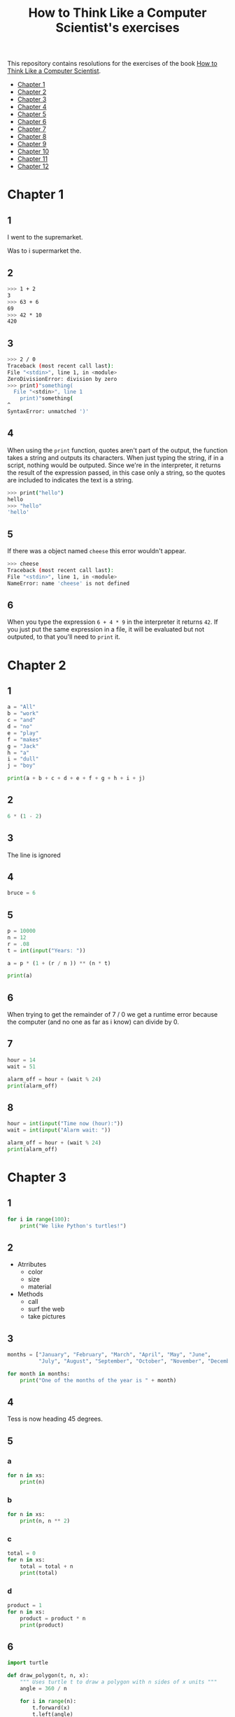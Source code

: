 #+TITLE: How to Think Like a Computer Scientist's exercises

This repository contains resolutions for the exercises of the book [[http://www.openbookproject.net/thinkcs/python/][How to Think Like a Computer Scientist]].

- [[#Chapter-1][Chapter 1]]
- [[#Chapter-2][Chapter 2]]
- [[#Chapter-3][Chapter 3]]
- [[#Chapter-4][Chapter 4]]
- [[#Chapter-5][Chapter 5]]
- [[#Chapter-6][Chapter 6]]
- [[#Chapter-7][Chapter 7]]
- [[#Chapter-8][Chapter 8]]
- [[#Chapter-9][Chapter 9]]
- [[#Chapter-10][Chapter 10]]
- [[#Chapter-11][Chapter 11]]
- [[#Chapter-12][Chapter 12]]

* Chapter 1

** 1

I went to the supremarket.

Was to i supermarket the.

** 2

#+begin_src sh
  >>> 1 + 2
  3
  >>> 63 + 6
  69
  >>> 42 * 10
  420
#+end_src

** 3

#+begin_src sh
  >>> 2 / 0
  Traceback (most recent call last):
  File "<stdin>", line 1, in <module>
  ZeroDivisionError: division by zero
  >>> print)"something(
    File "<stdin>", line 1
      print)"something(
  ^
  SyntaxError: unmatched ')'
#+end_src

** 4

When using the ~print~ function, quotes aren't part of the output, the function takes a string and outputs its characters. When just typing the string, if in a script, nothing would be outputed. Since we're in the interpreter, it returns the result of the expression passed, in this case only a string, so the quotes are included to indicates the text is a string.

#+begin_src sh
  >>> print("hello")
  hello
  >>> "hello"
  'hello'
#+end_src

** 5

If there was a object named ~cheese~ this error wouldn't appear.

#+begin_src sh
  >>> cheese
  Traceback (most recent call last):
  File "<stdin>", line 1, in <module>
  NameError: name 'cheese' is not defined
#+end_src

** 6

When you type the expression ~6 + 4 * 9~ in the interpreter it returns ~42~. If you just put the same expression in a file, it will be evaluated but not outputed, to that you'll need to ~print~ it.

* Chapter 2

** 1

#+begin_src python
  a = "All"
  b = "work"
  c = "and"
  d = "no"
  e = "play"
  f = "makes"
  g = "Jack"
  h = "a"
  i = "dull"
  j = "boy"

  print(a + b + c + d + e + f + g + h + i + j)
#+end_src

** 2

#+begin_src python
  6 * (1 - 2)
#+end_src

** 3

The line is ignored

** 4

#+begin_src python
  bruce = 6
#+end_src

** 5

#+begin_src python
  p = 10000
  n = 12
  r = .08
  t = int(input("Years: "))

  a = p * (1 + (r / n )) ** (n * t)

  print(a)
#+end_src

** 6

When trying to get the remainder of 7 / 0 we get a runtime error because the computer (and no one as far as i know) can divide by 0.

** 7

#+begin_src python
  hour = 14
  wait = 51

  alarm_off = hour + (wait % 24)
  print(alarm_off)
#+end_src

** 8

#+begin_src python
  hour = int(input("Time now (hour):"))
  wait = int(input("Alarm wait: "))

  alarm_off = hour + (wait % 24)
  print(alarm_off)
#+end_src

* Chapter 3

** 1

#+begin_src python
  for i in range(100):
      print("We like Python's turtles!")
#+end_src

** 2

- Atrributes
  - color
  - size
  - material
- Methods
  - call
  - surf the web
  - take pictures

** 3

#+begin_src python
  months = ["January", "February", "March", "April", "May", "June",
            "July", "August", "September", "October", "November", "December"]

  for month in months:
      print("One of the months of the year is " + month)
#+end_src

** 4

Tess is now heading 45 degrees.

** 5

*** a

#+begin_src python
  for n in xs:
      print(n)
#+end_src

*** b

#+begin_src python
  for n in xs:
      print(n, n ** 2)
#+end_src

*** c

#+begin_src python
  total = 0
  for n in xs:
      total = total + n
      print(total)
#+end_src

*** d

#+begin_src python
  product = 1
  for n in xs:
      product = product * n
      print(product)
#+end_src

** 6

#+begin_src python
  import turtle

  def draw_polygon(t, n, x):
      """ Uses turtle t to draw a polygon with n sides of x units """
      angle = 360 / n

      for i in range(n):
          t.forward(x)
          t.left(angle)

          
  t = turtle.Turtle()
  wn = turtle.Screen()

  # triangle
  draw_polygon(t, 3, 100)
  draw_polygon(t, 4, 100)
  draw_polygon(t, 6, 100)
  draw_polygon(t, 8, 100)


  wn.mainloop()
#+end_src

** 7

#+begin_src python
  import turtle

  def path(t, x, angles):
      """ Uses turtle t to turn angle in angles before walking x units """
      for angle in angles:
          t.left(angle)
          t.forward(x)

  angles = [160, -43, 270, -97, -43, 200, -940, 17, -86]

  pirate = turtle.Turtle()
  wn = turtle.Screen()

  path(pirate, 100, angles)

  wn.mainloop()
#+end_src

** 8

#+begin_src python
  import turtle

  def path(t, x, angles):
      """ Uses turtle t to turn angle in angles before walking x units, returns final angle """
      final = 0
      for angle in angles:
          final = final + angle
          t.left(angle)
          t.forward(x)

      final = final % 360
      
      return final

  angles = [160, -43, 270, -97, -43, 200, -940, 17, -86]

  pirate = turtle.Turtle()
  wn = turtle.Screen()

  print(path(pirate, 100, angles))

  wn.mainloop()
#+end_src

** 9

360 / 18 = 20

** 10

#+begin_src python
  import turtle          # imports turtle module, no output
  wn = turtle.Screen()   # creates a window
  tess = turtle.Turtle() # creates a turtle
  tess.right(90)         # turns down  
  tess.left(3600)        # turns arround 10 times
  tess.right(-90)        # face east again
  tess.speed(10)         # set speed to 10
  tess.left(3600)        # turns arround 10 times, faster
  tess.speed(0)          # set speed to 0
  tess.left(3645)        # turns arround 10 times, and 45 degrees left
  tess.forward(-100)     # go backwards 100 units
#+end_src

** 11

#+begin_src python
  import turtle

  t = turtle.Turtle()
  wn = turtle.Screen()

  lines = 5
  angle = (360 * 2) / 5

  t.speed(1)
  t.left(angle)
  for line in range(lines):
      t.forward(100)
      t.left(angle)

  wn.mainloop()
#+end_src

** 12

#+begin_src python
  import turtle

  t = turtle.Turtle()
  wn = turtle.Screen()
  angle = 360 / 12

  wn.bgcolor("lightgreen")

  t.shape("turtle")
  t.pensize("3")
  t.color("blue")

  t.penup()
  t.stamp()

  for i in range(12):
      t.forward(100)
      t.pendown()
      t.forward(20)
      t.penup()
      t.forward(20)
      t.stamp()
      t.backward(140)
      t.left(angle)

  wn.mainloop()
#+end_src

** 13

~<class 'turtle.Turtle'>~

** 14

A /bale/?

** 15

The collective noun of python is a /bed/? Python isn't a viper nor venomous.

* Chapter 4

A lot of this chapter exercises will use the following functions:

#+begin_src python
  import turtle

  def make_turtle(color, size):
      t = turtle.Turtle()
      t.color(color)
      t.pensize(size)

      return t

  def make_window(color, title):
      wn = turtle.Screen()
      wn.bgcolor(color)

      return wn
#+end_src

** 1

#+begin_src python
  def draw_square(t, x):
      for i in range(4):
          t.forward(x)
          t.left(90)

  wn = make_window("black", "Canvas")
  t  = make_turtle("pink", 3)
  side  = 20

  for i in range(5):
      draw_square(t, side)
      t.penup()
      t.forward(2*x)
      t.pendown()

  wn.mainloop()
#+end_src

** 2

#+begin_src python
  def draw_square(t, x):
      for i in range(4):
          t.forward(x)
          t.left(90)

  def space_to_next(t, spc):
      t.penup()
      for i in range(2):
          t.right(90)
          t.forward(spc)
          t.left(180)
          t.pendown()
          
  wn = make_window("black", "Canvas")
  t  = make_turtle("pink", 3)

  side  = 20
  spc   = 10

  for i in range(side, side*5, side):
      draw_square(t, i)
      space_to_next(t, spc)
#+end_src

** 3

#+begin_src python
  def draw_poly(t, x, sz):
      a = 360 / x

      for i in range(x):
          t.forward(sz)
          t.left(a)


  wn = make_window("black", "Canvas")
  t  = make_turtle("pink", 3)

  draw_poly(t, 8, 50)
#+end_src

** 4

#+begin_src python
  def draw_poly(t, x, sz):
      a = 360 / x

      for i in range(x):
          t.forward(sz)
          t.left(a)


  wn = make_window("black", "Canvas")
  t  = make_turtle("pink", 3)

  x = 20
  for i in range(x):
      draw_poly(t, 4, 50)
      t.left(360/x)

  wn.mainloop()
#+end_src

** 5

#+begin_src python
  def draw_spiral(t, a, x):
      t.right(a)
      for i in range(1, x+1):
          t.forward(i*5)
          t.right(a)
          

  wn    = make_window("lightgreen", "Canvas")
  t     = make_turtle("blue", 3)

  a = 90
  x = 100
  t.speed(10)

  draw_spiral(t, a, x)
  t.penup()
  t.setpos(0,0)
  t.left(a)
  t.forward(x*10)
  t.pendown()
  a = 89
  draw_spiral(t, a, x)


  wn.mainloop()
#+end_src

** 6
#+begin_src python
  def draw_poly(t, x, sz):
      a = 360 / x

      for i in range(x):
          t.forward(sz)
          t.left(a)

  def draw_equitriangle(t, sz):
      draw_poly(t, 3, sz)

          
  wn = make_window("black", "Canvas")
  t  = make_turtle("pink", 3)

  draw_equitriangle(t, 100)

  wn.mainloop()
#+end_src

** 7

#+begin_src python
  def sum_to(n):
      """ Return the sum of all numbers up and including n """
      result = 0
      for i in range(1, n+1):
          result += i

      return result

  print(sum_to(10))
#+end_src

** 8

#+begin_src python
  def area_of_circle(r):
      return 3.14 * r ** 2
#+end_src

** 9

#+begin_src python
  def draw_star(t, sz):
      for i in range(5):
          t.forward(100)
          t.right(144)
          
  wn = make_window("black", "Canvas")
  t  = make_turtle("pink", 3)

  draw_star(t, 100)

  wn.mainloop()
#+end_src

** 10

#+begin_src python
  def star_space(t):
      t.penup()
      t.forward(350)
      t.right(144)
      t.pendown()
      
  def draw_star(t, sz):
      for i in range(5):
          t.forward(100)
          t.right(144)
          
  wn = make_window("black", "Canvas")
  t  = make_turtle("pink", 3)

  for i in range(5):
      draw_star(t, 100)
      star_space(t)

  wn.mainloop()
#+end_src

* Chapter 5

** 1

#+begin_src python
  def daynum_to_str(day):
      if day == 0:
          return "Sunday"
      elif day == 1:
          return "Monday"
      elif day == 2:
          return "Tuesday"
      elif day == 3:
          return "Wednesday"
      elif day == 4:
          return "Thursday"
      elif day == 5:
          return "Friday"
      elif day == 6:
          return "Saturday"
      else:
          return "Invalid day number!"


  for i in range(7):
      print(daynum_to_str(i))
#+end_src

** 2

#+begin_src python
  def daynum_to_str(day):
      if day == 0:
          return "Sunday"
      elif day == 1:
          return "Monday"
      elif day == 2:
          return "Tuesday"
      elif day == 3:
          return "Wednesday"
      elif day == 4:
          return "Thursday"
      elif day == 5:
          return "Friday"
      elif day == 6:
          return "Saturday"
      else:
          return "Invalid day number!"

  def after_wait(start, days):
      return daynum_to_str((start + days) % 7)



  print(after_wait(3, 137))
#+end_src

** 3

*** 3.1

~a <= b~

*** 3.2

~a < b~

*** 3.3

~a < 18 or day != 3~

*** 3.4

~a < 18 or day == 3~

** 4

*** 4.1

~True~

*** 4.2

~False~

*** 4.3

~False~

*** 4.4

~False~

** 5

| p | q | r | (not (p and q)) or r |
|---+---+---+----------------------|
| F | F | F | T                    |
| F | F | T | T                    |
| F | T | F | T                    |
| F | T | T | T                    |
| T | F | F | T                    |
| T | F | T | T                    |
| T | T | F | F                    |
| T | T | T | T                    |

** 6

#+begin_src python
  def mark_to_grade(mark):
      if mark < 40:
          return "F3"
      elif mark >= 40 and mark < 45:
          return "F2"
      elif mark >= 45 and mark < 50:
          return "F1 Supp"
      elif mark >= 50 and mark < 60:
          return "Third"
      elif mark >= 60 and mark < 70:
          return "Second"
      elif mark >= 70 and mark < 75:
          return "Upper Second"
      else:
          return "First"

  xs = [83, 75, 74.9, 70, 69.9, 65, 60, 59.9, 55, 50,
        49.9, 45, 44.9, 40, 39.9, 2, 0]

  for i in xs:
      print(mark_to_grade(i))
#+end_src

** 7

#+begin_src python
  import turtle

  def make_turtle(color, size):
      t = turtle.Turtle()
      t.color(color)
      t.pensize(size)

      return t

  def make_window(color, title):
      wn = turtle.Screen()
      wn.bgcolor(color)

      return wn

  def draw_bar(t, h):

      t.begin_fill()
      t.left(90)
      t.forward(h)
      t.write(h)
      t.right(90)
      t.forward(40)
      t.right(90)
      t.forward(h)
      t.left(90)
      t.end_fill()
      t.penup()
      t.forward(10)
      t.pendown()


  t  = make_turtle("green", 3)
  wn = make_window("black", "Bars")

  draw_bar(t, 42)

  wn.mainloop()
#+end_src

** 8

#+begin_src python
  import turtle

  def make_turtle(color, size):
      t = turtle.Turtle()
      t.color(color)
      t.pensize(size)

      return t

  def make_window(color, title):
      wn = turtle.Screen()
      wn.bgcolor(color)

      return wn

  def draw_bar(t, h):
      if h < 100:
          t.fillcolor("green")
      elif h >= 100 and h < 200:
          t.fillcolor("yellow")
      else:
          t.fillcolor("red")

      
      t.begin_fill()
      t.left(90)
      t.forward(h)
      t.write(h)
      t.right(90)
      t.forward(40)
      t.right(90)
      t.forward(h)
      t.left(90)
      t.end_fill()
      t.penup()
      t.forward(10)
      t.pendown()


  t  = make_turtle("white", 3)
  wn = make_window("black", "Bars")

  for i in range(50, 250, 50):
      draw_bar(t, i)

  wn.mainloop()
#+end_src

** 9

#+begin_src python
  import turtle

  def make_turtle(color, size):
      t = turtle.Turtle()
      t.color(color)
      t.pensize(size)

      return t

  def make_window(color, title):
      wn = turtle.Screen()
      wn.bgcolor(color)

      return wn

  def draw_bar(t, h):
      if h < 100:
          t.fillcolor("green")
      elif h >= 100 and h < 200:
          t.fillcolor("yellow")
      else:
          t.fillcolor("red")

        
      t.begin_fill()
      t.left(90)
      t.forward(h)
      if h < 0:
          t.penup()
          t.backward(20)
          t.write(h)
          t.forward(20)
          t.pendown()
      else:
          t.write(h)
      t.right(90)
      t.forward(40)
      t.right(90)
      t.forward(h)
      t.left(90)
      t.end_fill()
      t.penup()
      t.forward(10)
      t.pendown()


  t  = make_turtle("white", 3)
  wn = make_window("black", "Bars")

  for i in range(-50, 250, 50):
      draw_bar(t, i)
      
  wn.mainloop()
#+end_src

** 10

#+begin_src python
  def find_hypot(a, b):
    return (a**2 + b**2) ** 0.5
#+end_src

** 11

#+begin_src python
  def is_rightangled(a, b, c):
      return (a**2 + b**2) == c**2
#+end_src

** 12

#+begin_src python
  def is_rightangled(a, b, c):
      if a > b and a > c:
          return (b ** 2 + c ** 2) == a ** 2
      elif b > a and b > c:
          return (a ** 2 + c ** 2) == b ** 2
      else:
          return (a**2 + b**2) == c**2
#+end_src

** 13

#+begin_src sh
  1.4142135623730951 2.0000000000000004
  False
#+end_src

* Chapter 6

All of the exercises below should be added to a single file. In that file, you should also add the ~test~ and ~test_suite~ scaffolding functions.

#+begin_src python
  def test(did_pass):
      """ Print the result of a test """
      linenum = sys._getframe(1).f_lineno
      if did_pass:
          msg = "Test at line {0} ok".format(linenum)
      else:
          msg = "Test at line {0} FAILED".format(linenum)

      print(msg)

      
  def test_suite():
      """ Run the suite of tests for code in this module (this file). """
      test(foo(x) == 420)
#+end_src

** 1

#+begin_src python
  def turn_clockwise(point):
      """ Return the next point of the parameter in the clockwise direction """
      if point == 'N':
          return 'E'
      elif point == 'E':
          return 'S'
      elif point == 'S':
          return 'W'
      elif point == 'W':
          return 'N'
#+end_src

** 2

#+begin_src python
  def day_name(dnum):
      """ Return the name of the day passed as int, 0 being Sunday and 6 Saturday """
      if dnum == 0:
          return "Sunday"
      elif dnum == 1:
          return "Monday"
      elif dnum == 2:
          return "Tuesday"
      elif dnum == 3:
          return "Wednesday"
      elif dnum == 4:
          return "Thursday"
      elif dnum == 5:
          return "Friday"
      elif dnum == 6:
          return "Saturday"
#+end_src

** 3

#+begin_src python
  def day_num(dname):
      """ Return the number of the day passed as string, Sunday being 0 and Saturday 6 """
      if dname == "Sunday":
          return 0
      elif dname == "Monday":
          return 1
      elif dname == "Tuesday":
          return 2
      elif dname == "Wednesday":
          return 3
      elif dname == "Thursday":
          return 4
      elif dname == "Friday":
          return 5
      elif dname == "Saturday":
          return 6
#+end_src

** 4

#+begin_src python
  def day_add(dname, delta):
      """ Returns the day name that will be after delta days after day received """
      return day_name(day_num(dname) + (delta % 7))
#+end_src

** 5

#+begin_src python
  def day_add(dname, delta):
      """ Returns the day name that will be after delta days after day received """
      return day_name((day_num(dname) + delta) % 7)
#+end_src

** 6

#+begin_src python
  def days_in_month(month):
      """ Return the number of days in month """
      if month == "January":
          return 31
      elif month == "February":
          return 28
      elif month == "March":
          return 31
      elif month == "April":
          return 30
      elif month == "May":
          return 31
      elif month == "June":
          return 30
      elif month == "July":
          return 31
      elif month == "August":
          return 31
      elif month == "September":
          return 30
      elif month == "October":
          return 31
      elif month == "November":
          return 30
      elif month == "December":
          return 31
#+end_src

** 7

#+begin_src python
  def to_secs(h, m, s):
      """ Return the number of seconds in the time passed in hours, minutes and seconds """
      secs_in_minute = 60
      secs_in_hour   = secs_in_minute * 60
      total_secs     = s + m*secs_in_minute + h * secs_in_hour
      return total_secs  
#+end_src

** 8

#+begin_src python
  def to_secs(h, m, s):
      """ Return the number of seconds in the time passed in hours, minutes and seconds """
      secs_in_minute = 60
      secs_in_hour   = secs_in_minute * 60
      total_secs     = int(s + m*secs_in_minute + h*secs_in_hour)

      return total_secs
#+end_src

** 9

#+begin_src python
  def hours_in(s):
        """ Return the number of whole hours in s seconds """
        secs_in_minute = 60
        secs_in_hour   = secs_in_minute * 60

        return s // secs_in_hour

  def minutes_in(s):
        """ Return the number of whole left over minutes in seconds """
        secs_in_minute = 60
        secs_in_hour   = secs_in_minute * 60
        
        minutes_left = (s % secs_in_hour) // secs_in_minute
        return minutes_left

  def seconds_in(s):
        """ Return the number of left over seconds """
        secs_in_minute = 60
        secs_in_hour   = secs_in_minute * 60

        seconds_left = (s % secs_in_hour) % secs_in_minute

        return seconds_left
#+end_src

** 10

| test                       | passed?                                  |
|----------------------------+------------------------------------------|
| 3 % 4 == 0                 | no, 3 % 4 == 3                           |
| 3 % 4 == 3                 | yes                                      |
| 3 / 4 == 0                 | no, 3 / 4 == 0.75                        |
| 3 // 4 == 0                | yes                                      |
| 3+4 * 2 == 14              | no, 3 + (4*2) would be 14, 3+4 * 2 == 11 |
| 4-2+2 == 0                 | no, 4-2+2 == 4                           |
| len("hello, world!") == 13 | yes                                      |

** 11

#+begin_src python
  def compare(a, b):
      """ Returns 1 if a > b, 0 if a == b and -1 if a < b """
      if a > b:
          return 1
      elif a == b:
          return 0
      else:
          return -1
#+end_src

** 12

#+begin_src python
  def hypotenuse(a, b):
      """ Return the length of hypotenuse of a triangle with sides a, b """
      return (a**2 + b**2) ** 0.5
#+end_src

** 13

#+begin_src python
  def slope(x1, y1, x2, y2):
      """ Return the slope of the line through (x1, y1) and (x2, y2) """
      return (y2 - y1) / (x2 - x1)

  def intercept(x1, y1, x2, y2):
      """ Return the y-intercept of the line though (x1, y1) and (x2, y2) """
      return y1 - slope(x1, y1, x2, y2) * x1
#+end_src

** 14

#+begin_src python
  def is_even(n):
      """ Returns True if n is even, False if odd """
      return n % 2 == 0

  def test_suite():
      """ Run the suite of tests for code in this module (this file). """
      test(is_even(2) == True)
      test(is_even(3) == False)
      test(is_even(69) == False)
      test(is_even(420) == True)
      test(is_even(-15) == False)
      test(is_even(-16) == True)
#+end_src

** 15

#+begin_src python
  def is_odd(n):
      """ Returns True if n is odd, False if even """
      return n % 2 == 1

  def test_suite():
      """ Run the suite of tests for code in this module (this file). """
      test(is_odd(2) == False)
      test(is_odd(3) == True)
      test(is_odd(420) == False)
      test(is_odd(69) == True)
      test(is_odd(-15) == True)
      test(is_odd(-16) == False)
#+end_src

#+begin_src python
  def is_odd(n):
      """ Returns True if n is odd, False if even """
      return not is_even(n)

  def test_suite():
      """ Run the suite of tests for code in this module (this file). """
      test(is_odd(2) == False)
      test(is_odd(3) == True)
      test(is_odd(420) == False)
      test(is_odd(69) == True)
      test(is_odd(-15) == True)
      test(is_odd(-16) == False)
#+end_src

** 16

#+begin_src python
  def is_factor(f, n):
      """ Returns True if f is a factor of n, False otherwise """
      return n % f == 0
#+end_src

** 17

#+begin_src python
  def is_multiple(m, n):
      """ Returns True if m is multiple of n, False otherwise """
      return is_factor(n, m)
#+end_src

** 18

#+begin_src python
  def f2c(t):
      """ Return the temperature given is Fahrenheit in Celsius, rounded """
      return round((t - 32) * 5 / 9)  
#+end_src

** 19

#+begin_src python
  def c2f(t):
      """ Return the temperature given is Celsius in Fahrenheit, rounded """
      return round(((9 / 5) * t) + 32)
#+end_src

* Chapter 7

** 1

#+begin_src python
  def odd_count(xs):
      """ Return the count of odd numbers in a list """
      counter = 0
      for x in xs:
          if x % 2 == 1:
              counter += 1

      return counter
#+end_src

** 2

#+begin_src python
  def even_sum(xs):
      """ Return the sum of even numbers in a list """
      total = 0
      for x in xs:
          if x % 2 == 0:
              total += x

      return total
#+end_src

** 3

#+begin_src python
  def negative_sum(xs):
      """ Return the sum of negative numbers in a list """
      total = 0
      for x in xs:
          if x < 0:
              total += x

      return total
#+end_src

** 4

#+begin_src python
  def five_long(words):
      """ Return the count of five long chars words in a list of words """
      total = 0
      for word in words:
          if len(word) == 5:
              total += 1

      return total
#+end_src

** 5

#+begin_src python
  def sum_first_odds(xs):
      """ Return the sum of the numbers in a list up to, but not including
      the first even number """
      total = 0
      for x in xs:
          if x % 2 == 0:
              return total
          total += x

      return total
#+end_src

** 6

#+begin_src python
  def word_count_until_sam(words):
      """ Return the number of words in a list up to and including the
      first occurrence of the word "sam" """
      counter = 0
      for word in words:
          if type(word) == str:
              counter += 1
              if word == "sam":
                  return counter

      return counter
#+end_src

** 7

#+begin_src python
  def sqrt(n):
      approx = n / 2.0
      while True:
          better = (approx + n/approx) / 2.0
          print(better)
          if abs(approx - better) < 0.00001:
              return better
          approx = better
#+end_src

output:
#+begin_src python
  7.25
  5.349137931034482
  5.011394106532552
  5.000012953048684
  5.000000000016778
  5.0
#+end_src

** 8

#+begin_src python
  def print_multiples(n, high):
      for i in range(1, high+1):
          print(n * i, end="\t")
      print()

  def print_mult_table(high):
      for i in range(1, high+1):
          print_multiples(i, i)

  # The function calls print_multiples in a way that the number x will show x multiples,
  # looking like a pyramid
#+end_src

** 9

#+begin_src python
  def print_triangular_numbers(n):
      """ Print the first n triangular numbers """
      x = 0
      for i in range(1, n+1):
          x += i
          print("{0}\t{1}".format(i, x))
#+end_src

** 10

#+begin_src python
  def is_prime(n):
      """ Returns True if n is prime, False otherwise """
      if n <= 1:
          return False

      factors = 0
      for i in range(1, n//2):
          if n % i == 0:
              factors += 1

      return factors == 1
#+end_src

** 11

#+begin_src python
  import turtle

  def path(t, pairs):
      for (angle, sz) in pairs:
          t.left(angle)
          t.forward(sz)
          
  pirate = turtle.Turtle()
  wn = turtle.Screen()
  data = [(160, 20), (-43, 10), (270, 8), (-43, 12)]

  path(pirate, data)

  wn.mainloop()
#+end_src

** 12

#+begin_src python
  import turtle

  def path(t, pairs):
      for (angle, sz) in pairs:
          t.left(angle)
          t.forward(sz)
          
  t = turtle.Turtle()
  wn = turtle.Screen()
  x = 100
  diag = x*sqrt(2)
  data = [(45, diag/2), (-90, diag/2), (-135, x), (-90, x), (-135, diag/2), (90, diag/2), (135, x), (-135, diag/2), (-90, diag/2), (-45, x)]

  path(t, data)

  wn.mainloop()
#+end_src

** 13

To be able to draw only the beggining and ending nodes must have an odd degree, thus figures 3 and 4 cannot be drawn.

** 14

#+begin_src python
  def num_digits(n):
      """ Return the number of digits of n """
      if n == 0:
          return 1

      counter = 0
      while n != 0:
          counter += 1
          n = int(n / 10)

      return counter  
#+end_src

** 15

#+begin_src python
  def num_even_digits(n):
      """ Return the number of even digits of n """
      if n == 0:
          return 1

      counter = 0
      while n!= 0:
          digit = n % 10
          if digit % 2 == 0:
              counter += 1
              n //= 10

      return counter
#+end_src

** 16

#+begin_src python
  def sum_of_squares(xs):
      """ Return the sum of the squares of the numbers in a list """
      total = 0
      for x in xs:
          total += x ** 2

      return total
#+end_src

** 17

#+begin_src python
  player = draws = cpu = turn = 0

  while True:
      # player starts every 3rd turn
      turn += 1
      if turn % 3 == 0:
          print("I started")
          result = play_once(True)
      else:
          result = play_once(False)

      # print result
      if result == -1:
          player += 1
          print("I win!")
      elif result == 1:
          draws += 1
          print("Game drawn!")
      else:
          cpu +=  1
          print("You won!")

      # print score
      print("Player: {0} | CPU: {1} | Draws: {2}".format(player, cpu, draws))
      # and player winning percentage
      player_percentage = player / turn
      print("Player winning percentage (%): {0}".format(player_percentage))

      # asks if user wants to play again, "no" to quit
      if input("Do you want to play again?\n> ") == "no":
          print("Goodbye")
          break
#+end_src

* Chapter 8

** 1

#+begin_src python
  print("Python"[1]) # 'y'
  print("Strings are sequences of characters."[5]) # 'g'
  print(len("wonderful")) # 9
  print("Mystery"[:4]) # "Myst"
  print("p" in "Pineapple") # True
  print("apple" in "Pineapple") # True
  print("pear" not in "Pineapple") # True
  print("apple" > "pineapple") # False
  print("pineapple" < "Peach") # False
#+end_src

** 2

#+begin_src python
  prefixes = "JKLMNOPQ"
  suffix = "ack"

  for letter in prefixes:
      if letter == 'O' or letter == 'Q':
          print(letter + 'u' + suffix)
      else:
          print(letter + suffix)
#+end_src

** 3

#+begin_src python
  def count_letters(ss, c):
      """ Return the occurrence count of c in ss """
      counter = 0
      for letter in ss:
          if letter == c:
              counter += 1

      return counter
#+end_src

** 4

#+begin_src python
  def find(s, ch, start=0):
      """
      Return the index of first occurrence of ch,
      if ch is not in the string, returns -1
      """
      i = start
      while i < len(s):
          if s[i] == ch:
              return i
          i += 1
          
      return -1

  def count_letters(s, ch):
      """ Return the occurrence count of c in ss """
      counter = i = 0
      while True:
          x = find(s, ch, i)
          if x == -1:
              return counter
          counter += 1
          i = x + 1
#+end_src

** 5

#+begin_src python
  def words_that_contain_letter(s, ch):
      """ Print the word count, and how many of that have
      the letter ch """

      # remove punctuation from string
      new_s = ''
      for letter in s:
          if letter not in string.punctuation:
              new_s += letter

      # counts words and words that have ch
      word_count = ch_in_word_count = 0
      for word in new_s.split():
          word_count += 1
          if ch in word:
              ch_in_word_count += 1

      # print the analysis
      template = "Your text contains {0} words, of which {1} ({2:.1f}%) contain an '{3}'."
      ch_percentage = (ch_in_word_count / word_count) * 100
      print(template.format(word_count, ch_in_word_count, ch_percentage, ch))
#+end_src

** 6

#+begin_src python
  def print_mult_row(n, m):
      """ Prints a row of n*1, n*2, ..., n*m """
      for i in range(1, m+1):
          if i == 1:
              print("{0:>6}".format(n*i), end='')
          else:
              print("{0:>4}".format(n*i), end='')
              print()

  def print_sep(n):
      """ Prints a separator for a table with n columns """
      print(end="  :")
      for i in range(1, 13):
          ch = '-'
          if i == 1:
              print(6*ch, end='')
          else:
              print(4*ch, end='')
              print()

  sz = 12

  print("   ", end='')
  print_mult_row(1, sz)
  print_sep(sz)
  for i in range(1, sz+1):
      print("{0:>2}:".format(i), end='')
      print_mult_row(i, sz)
#+end_src

** 7

#+begin_src python
  def reverse(s):
      """ Returns string s reversed """
      reversed_s = ''
      for i in range(len(s)-1, -1, -1):

          reversed_s += s[i]

      return reversed_s
#+end_src

** 8

#+begin_src python
  def mirror(s):
      """ Returns string s mirrored """
      return s + reverse(s)
#+end_src

** 9

#+begin_src python
  def remove_letter(ch, s):
      """ Returns string s without ch """
      new_s = ''
      for letter in s:
          if letter != ch:
              new_s += letter

      return new_s
#+end_src

** 10

#+begin_src python
  def is_palindrome(s):
      """ Returns True if s is a palindrome, False otherwise """
      return s == reverse(s)
#+end_src

** 11

#+begin_src python
  def count(sub, s):
      """ Return the number of occurrence of sub in s """
      counter = 0
      len_sub = len(sub)
      i = 0
      while i+len_sub <= len(s):
          if sub == s[i:i+len_sub]:
              counter += 1
              i += 1

      return counter
#+end_src

** 12

#+begin_src python
  def remove(sub, s):
      """ Returns s without the first occurrence of sub """
      len_sub = len(sub)
      i = 0
      while i+len_sub <= len(s):
          if sub == s[i:i+len_sub]:
              return s[:i] + s[i+len_sub:]
          i += 1

      return s
#+end_src

** 13

#+begin_src python
  def remove_all(sub, s):
      """ Returns s without all occurrences of sub """
      len_sub = len(sub)
      i = 0
      while i+len_sub <= len(s):
          if sub == s[i:i+len_sub]:
              s = s[:i] + s[i+len_sub:]
              i = 0
              continue
          i += 1

      return s
#+end_src

* Chapter 9

** 1

#+begin_src python
  def greeting(name):
      print("Hello, i'm {0}".format(name))

  def greeting_tuple(person):
      print("Hello, i'm {0} and i'm {1} years old."
            .format(person[0], person[1]))

  person = ("Mike", 20)

  # function doesn't expect tuple
  greeting(person)
  greeting(person[0])
  # Hello, i'm ('Mike', 20)
  # Hello, i'm Mike

  # function expect tuple
  greeting_tuple(person)
  # Hello, i'm Mike and i'm 20 years old.
#+end_src

** 2

A tuple is a generalization of a pair.

** 3

A pair is a kind of tuple.

* Chapter 10

** 1

#+begin_src python
def colorred():
    """ Changes tess color to red """
    tess.color("red")
    
def colorgreen():
    """ Changes tess color to green """
    tess.color("green")

def colorblue():
    """ Changes tess color to blue """
    tess.color("blue")

def incsize():
    """ Increases pen size by 1, max pen size is 20 """
    sz = tess.pensize()
    if sz < 20:
        tess.pensize(sz+1)

def decsize():
    """ Decreases pen size by 1, min pen size is 1 """
    sz = tess.pensize()
    if sz > 1:
        tess.pensize(sz-1)
def tcircle():
    """ Changes tess shape to circle """
    tess.shape("circle")
        
# bindings
wn.onkey(colorred, 'r')
wn.onkey(colorgreen, 'g')
wn.onkey(colorblue, 'b')
wn.onkey(incsize, "plus")
wn.onkey(decsize, "minus")
wn.onkey(tcircle, 'c')
#+end_src

** 2

#+begin_src python
import turtle

turtle.setup(400,500)
wn = turtle.Screen()
wn.title("Tess becomes a traffic light!")
wn.bgcolor("lightgreen")
tess = turtle.Turtle()


def draw_housing():
    """ Draw a nice housing to hold the traffic lights """
    tess.pensize(3)
    tess.color("black", "darkgrey")
    tess.begin_fill()
    tess.forward(80)
    tess.left(90)
    tess.forward(200)
    tess.circle(40, 180)
    tess.forward(200)
    tess.left(90)
    tess.end_fill()


draw_housing()

tess.penup()
# Position tess onto the place where the green light should be
tess.forward(40)
tess.left(90)
tess.forward(50)
# Turn tess into a big green circle
tess.shape("circle")
tess.shapesize(3)
tess.fillcolor("green")

state = 0

def advance_state_machine():
    global state
    if state == 0:
        tess.forward(70)
        tess.fillcolor("orange")
        state = 1
    elif state == 1:
        tess.forward(70)
        tess.fillcolor("red")
        state = 2
    else:
        tess.back(140)
        tess.fillcolor("green")
        state = 0

    # restart the timer inside function
    wn.ontimer(advance_state_machine, 1000)

advance_state_machine()
wn.mainloop()

#+end_src

** 3

#+begin_src python
  import turtle

  turtle.setup(400,500)
  wn = turtle.Screen()
  wn.title("Tess becomes a traffic light!")
  wn.bgcolor("lightgreen")
  tess = turtle.Turtle()

  def draw_housing(t):
      """ Draw a nice housing to hold the traffic lights """
      t.pensize(3)
      t.color("black", "darkgrey")
      t.begin_fill()
      t.forward(80)
      t.left(90)
      t.forward(200)
      t.circle(40, 180)
      t.forward(200)
      t.left(90)
      t.end_fill()


  draw_housing(tess)
  tess.penup()
  # Position tess onto the place where the green light should be
  tess.forward(40)
  tess.left(90)
  tess.forward(50)
  # Turn tess into a big green circle
  tess.shape("circle")
  tess.shapesize(3)
  tess.fillcolor("green")

  state = 0

  def advance_state_machine():
      global state
      if state == 0:
          tess.forward(70)
          tess.fillcolor("orange")
          state = 1
      elif state == 1:
          tess.forward(70)
          tess.fillcolor("red")
          state = 2
      else:
          tess.back(140)
          tess.fillcolor("green")
          state = 0

      # restart the timer inside function
      wn.ontimer(advance_state_machine, 1000)

  def goto_position(t, a, b):
      """ Pass arguments to set turtle in position on housing """
      t.penup()
      t.forward(a)
      t.left(90)
      t.forward(b)

  tstate = 0
  def toggle_state_machine():
      global tstate
      if tstate == 0:
          tred.hideturtle()
          tgreen.showturtle()
          tstate = 1
      elif tstate == 1:
          tgreen.hideturtle()
          torange.showturtle()
          tstate = 2
      else:
          torange.hideturtle()
          tred.showturtle()
          tstate = 0

      # restart the timer inside function
      wn.ontimer(toggle_state_machine, 1000)

      
  advance_state_machine()

  builder = turtle.Turtle()
  tgreen  = turtle.Turtle()
  torange   = turtle.Turtle()
  tred    = turtle.Turtle()

  # draw new housing
  builder.penup()
  builder.forward(120)
  builder.pendown()
  draw_housing(builder)

  # hide new turtles
  tgreen.hideturtle()
  torange.hideturtle()
  tred.hideturtle()

  # move new turtles
  goto_position(tgreen, 120+40, 50)
  goto_position(torange, 120+40, 50+70)
  goto_position(tred, 120+40, 50+70+70)

  # style new turtles
  tgreen.shape("circle")
  tgreen.shapesize(3)
  tgreen.fillcolor("green")

  torange.shape("circle")
  torange.shapesize(3)
  torange.fillcolor("orange")

  tred.shape("circle")
  tred.shapesize(3)
  tred.fillcolor("red")

  toggle_state_machine()

  wn.mainloop()
#+end_src

** 4

#+begin_src python
  import turtle

  turtle.setup(400,500)
  wn = turtle.Screen()
  wn.title("Tess becomes a traffic light!")
  wn.bgcolor("lightgreen")
  tess = turtle.Turtle()

  def draw_housing(t):
      """ Draw a nice housing to hold the traffic lights """
      t.pensize(3)
      t.color("black", "darkgrey")
      t.begin_fill()
      t.forward(80)
      t.left(90)
      t.forward(200)
      t.circle(40, 180)
      t.forward(200)
      t.left(90)
      t.end_fill()


  draw_housing(tess)
  tess.penup()
  # Position tess onto the place where the green light should be
  tess.forward(40)
  tess.left(90)
  tess.forward(50)
  # Turn tess into a big green circle
  tess.shape("circle")
  tess.shapesize(3)
  tess.fillcolor("green")

  state = 0

  def advance_state_machine():
      global state
      if state == 0:
          tess.forward(70)
          tess.fillcolor("orange")
          state = 1
      elif state == 1:
          tess.forward(70)
          tess.fillcolor("red")
          state = 2
      else:
          tess.back(140)
          tess.fillcolor("green")
          state = 0

      # restart the timer inside function
      wn.ontimer(advance_state_machine, 1000)

  def goto_position(t, a, b):
      """ Pass arguments to set turtle in position on housing """
      t.penup()
      t.forward(a)
      t.left(90)
      t.forward(b)

  tstate = 0
  def toggle_state_machine():
      global tstate
      if tstate == 0:
          tred.fillcolor("crimson")
          tgreen.fillcolor("green")
          tstate = 1
      elif tstate == 1:
          tgreen.fillcolor("darkgreen")
          torange.fillcolor("orange")
          tstate = 2
      else:
          torange.fillcolor("darkorange")
          tred.fillcolor("red")
          tstate = 0

      # restart the timer inside function
      wn.ontimer(toggle_state_machine, 1000)

      
  advance_state_machine()

  builder = turtle.Turtle()
  tgreen  = turtle.Turtle()
  torange   = turtle.Turtle()
  tred    = turtle.Turtle()

  # draw new housing
  builder.penup()
  builder.forward(120)
  builder.pendown()
  draw_housing(builder)

  # move new turtles
  goto_position(tgreen, 120+40, 50)
  goto_position(torange, 120+40, 50+70)
  goto_position(tred, 120+40, 50+70+70)

  # style new turtles
  tgreen.shape("circle")
  tgreen.shapesize(3)
  tgreen.fillcolor("darkgreen")

  torange.shape("circle")
  torange.shapesize(3)
  torange.fillcolor("darkorange")

  tred.shape("circle")
  tred.shapesize(3)
  tred.fillcolor("crimson")

  toggle_state_machine()

  wn.mainloop()
#+end_src

** 5

#+begin_src python
  import turtle

  turtle.setup(400,500)
  wn = turtle.Screen()
  wn.title("Tess becomes a traffic light!")
  wn.bgcolor("lightgreen")
  tess = turtle.Turtle()

  def draw_housing(t):
      """ Draw a nice housing to hold the traffic lights """
      t.pensize(3)
      t.color("black", "darkgrey")
      t.begin_fill()
      t.forward(80)
      t.left(90)
      t.forward(200)
      t.circle(40, 180)
      t.forward(200)
      t.left(90)
      t.end_fill()


  draw_housing(tess)
  tess.penup()
  # Position tess onto the place where the green light should be
  tess.forward(40)
  tess.left(90)
  tess.forward(50)
  # Turn tess into a big green circle
  tess.shape("circle")
  tess.shapesize(3)
  tess.fillcolor("green")

  state = 0

  def advance_state_machine():
      global state
      if state == 0:
          tess.forward(70)
          tess.fillcolor("orange")
          state = 1
      elif state == 1:
          tess.forward(70)
          tess.fillcolor("red")
          state = 2
      else:
          tess.back(140)
          tess.fillcolor("green")
          state = 0

      # restart the timer inside function
      wn.ontimer(advance_state_machine, 1000)

  def goto_position(t, a, b):
      """ Pass arguments to set turtle in position on housing """
      t.penup()
      t.forward(a)
      t.left(90)
      t.forward(b)

  tstate = 0
  def toggle_state_machine():
      global tstate

      if tstate == 0:
          tred.fillcolor("crimson")
          tgreen.fillcolor("green")
          tstate = 1
          wn.ontimer(toggle_state_machine, 3000)
      elif tstate == 1:
          torange.fillcolor("orange")
          tstate = 2
          wn.ontimer(toggle_state_machine, 1000)
      elif tstate == 2:
          tgreen.fillcolor("darkgreen")
          tstate = 3
          wn.ontimer(toggle_state_machine, 1000)
      else:
          torange.fillcolor("darkorange")
          tred.fillcolor("red")
          tstate = 0
          # 3 seconds on green
          wn.ontimer(toggle_state_machine, 2000)

      # restart the timer inside function


      
  advance_state_machine()

  builder = turtle.Turtle()
  tgreen  = turtle.Turtle()
  torange   = turtle.Turtle()
  tred    = turtle.Turtle()

  # draw new housing
  builder.penup()
  builder.forward(120)
  builder.pendown()
  draw_housing(builder)

  # move new turtles
  goto_position(tgreen, 120+40, 50)
  goto_position(torange, 120+40, 50+70)
  goto_position(tred, 120+40, 50+70+70)

  # style new turtles
  tgreen.shape("circle")
  tgreen.shapesize(3)
  tgreen.fillcolor("darkgreen")

  torange.shape("circle")
  torange.shapesize(3)
  torange.fillcolor("darkorange")

  tred.shape("circle")
  tred.shapesize(3)
  tred.fillcolor("crimson")

  toggle_state_machine()

  wn.mainloop()
#+end_src

* Chapter 11

** 1

#+begin_src python
  list(range(10, 0, -2)) # [10, 8, 6, 4, 2, 0]
#+end_src

If start < stop and step < 0 the list will be empty.

** 2

#+begin_src python
  import turtle

  tess = turtle.turtle()
  alex = tess
  alex.color("hotpink")
#+end_src

This snippet creates only one turtle instace. When ~alex = tess~ is evaluated, it makes ~alex~ refers to the same object as ~tess~, so when changing ~alex~ color you're changing ~tess~ color too.

** 3

Before, ~a~ refers to the a list ~[1, 2, 3]~ and ~b~ refers to another list object, with the same elements ~[1, 2, 3]~. Since a and b are not referring to the same object, when ~b[0] = 5~ is executed, ~a~ still the same ~[1, 2, 3]~ and ~b~ changes to ~[5, 2, 3]~.

** 4

#+begin_src python
  True
  False
#+end_src

In the first test, even the values being the same, the two lists are two distinct objects. When ~that = this~ is executed, ~that~ starts to refer to same object.

** 5

#+begin_src python
  def add_vectors(u, v):
      """ Returns a list containing the sum of the elements of two lists """
      new = []
      for i in range(len(u)):
          new.append(u[i] + v[i])

      return new
#+end_src

** 6

#+begin_src python
  def scalar_mult(s, v):
      """ Return the scalar multiples of v by s """
      new = []
      for i in v:
          new.append(i*s)

      return new
#+end_src

** 7

#+begin_src python
  def dot_product(s, v):
      """ Return the sum of products of corresponding elements """
      total = 0
      for i in range(len(s)):
          total += s[i] * v[i]
          
      return total
#+end_src

** 8

#+begin_src python
  def cross_product(u, v):
      """ Return the cross product of two vectors u and v """
      c = []
      c.append(u[1]*v[2] - u[2]*v[1])
      c.append(u[2]*v[0] - u[0]*v[2])
      c.append(u[0]*v[1] - u[1]*v[0])

      return c
#+end_src

** 9

~" ".join(song.split())~ will be equivalent to ~song~ whenever ~song~ doesn't separate words with more than one space. In that cases, when joining the splitted words all spaces will be one space.

** 10

#+begin_src python
  def replace(s, old, new):
      """ Replace all occurrencies of 'old' with 'new' in s """
      # string separated by removing the old substring
      return new.join(s.split(old))
#+end_src

** 11

~x~ and ~y~ refers to same objects as ~a~ and ~b~ respectively, if you alter the first element of ~x~ the first element of ~a~ will be affected. In the function though, we only change the reference of the parameters ~x~ and ~y~, making ~x~ refer to ~b~ (instead of ~a~) and ~y~ refer to ~a~ (instead of ~b~). ~a~ and ~b~ remains the same, referring to the same objects as before.

* Chapter 12

** 1

*** a

#+begin_src python
  import calendar

  cal = calendar.TextCalendar()

  cal.pryear(2012)
#+end_src

First we import the ~calendar~ module, then we create an object of type ~TextCalendar~ and assigned it to ~cal~.

The ~cal.pryear(2012)~ invoke the method ~pryear~ of objects of type ~calendar.TextCalendar~ on ~cal~, which is an instance of a ~calendar.TextCalendar~, with ~2012~ as the parameter. This prints a calendar of the year of 2012.

*** b

We can pass the starter day of the week as a parameter when creating the ~TextCalendar~ object

#+begin_src python
  cal = calendar.TextCalendar(3)
#+end_src

*** c

The ~prmonth~ method prints a calendar of the month passed as argument, alongside the year.

#+begin_src python
  cal.prmonth(2024, 12)
#+end_src

*** d

#+begin_src python
  d = calendar.LocaleTextCalendar(6, "SPANISH")
  d.pryear(2012)
#+end_src

This snippet actually don't work, it signals a locale error, saying that the locale passed in is unsupported. When passing a actual locale (e.g.: ~en_US.UTF-8~) it prints the calendar in that locales language.

*** e

#+begin_src python
  print(calendar.isleap(2024))
#+end_src

The function receives a year (~int~) as parameter and returns a ~bool~, ~True~ if the year is leap, ~False~ otherwise. ~isleap~ is a pure function, not an object's method.

** 2

*** a

56

*** b

The function ~math.ceil~ rounds a number up (the ceiling of the number), the function ~math.floor~ rounds a number down (floor of the number).

*** c

For positive numbers, you can power the number to the power of (1/2).

*** e

~e~ and ~pi~. In the date im reading there is also ~tau~.
	
** 3

The ~deepcopy~ function, in contrast with the ~copy~ function, which does a shallow copy of an object, does a /deep copy/ of the object. If a compound object is shallow coppied, inner containers will still refer to the sames objects. In a deep copy, these inner containers will be copied also.

** 4

#+begin_src python
  # mymodule1.py
  myage = 69
  year  = 2024

  # mymodule2.py
  myage = 0
  year  = 1955

  # namespace_test.py

  import mymodule1
  import mymodule2

  print((mymodule2.myage - mymodule1.myage)
        == (mymodule2.year - mymodule1.year))
#+end_src

** 5

The modules, i.e.: the imported python files, have the ~__name__~ set to the file name, whithout the ~.py~ extension. The script, i.e.: the python file which the interpreter was called on, have the ~__name__~ object set to ~"__main__"~

The print statement only is executed when running ~mymodule1.py~ directly, not when importing.

** 6

#+begin_quote
Namespaces are one honking great idea -- let's do more of those!
#+end_quote

** 7

#+begin_src python
  def myreplace(old, new, s: str):
      """ Replace all occurrencies of old with new in s. """
      no_empty_words = []
      for word in s.split(old):
          if word:
              no_empty_words.append(word)
  	      
      return new.join(no_empty_words)
#+end_src

** 8

#+begin_src python
  import string

  def cleanword(s):
      """ Return string s whithout punctuation """

      letters = []

      for char in s:
          if char not in string.punctuation:
              letters.append(char)

      return ''.join(letters)

  def has_dashdash(s):
      """ Return True if s have '--' in it, False otherwise """
      return "--" in s

  def extract_words(s):
      """ Returns a list of words in s, without punctuation or double dashes. """
      no_empty_words = []
      for word in s.split():
          if word:
              no_empty_words.append(word)

      words = []
      for word in no_empty_words:
          if has_dashdash(word):
              words.extend(word.split("--"))
          else:
              words.append(cleanword(word).lower())

      return words

  def wordcount(w, l):
      """ Return the number of occurrencies of w in l. """
      total = 0
      for word in l:
          if word == w:
              total += 1

      return total

  def wordset(l):
      """ Returns a list of unique words in l. """
      return sorted(list(set(l)))

  def longestword(l):
      """ Returns the lenght of longest word in l. """
      big = 0

      for word in l:
          if len(word) > big:
              big = len(word)

      return big
#+end_src
